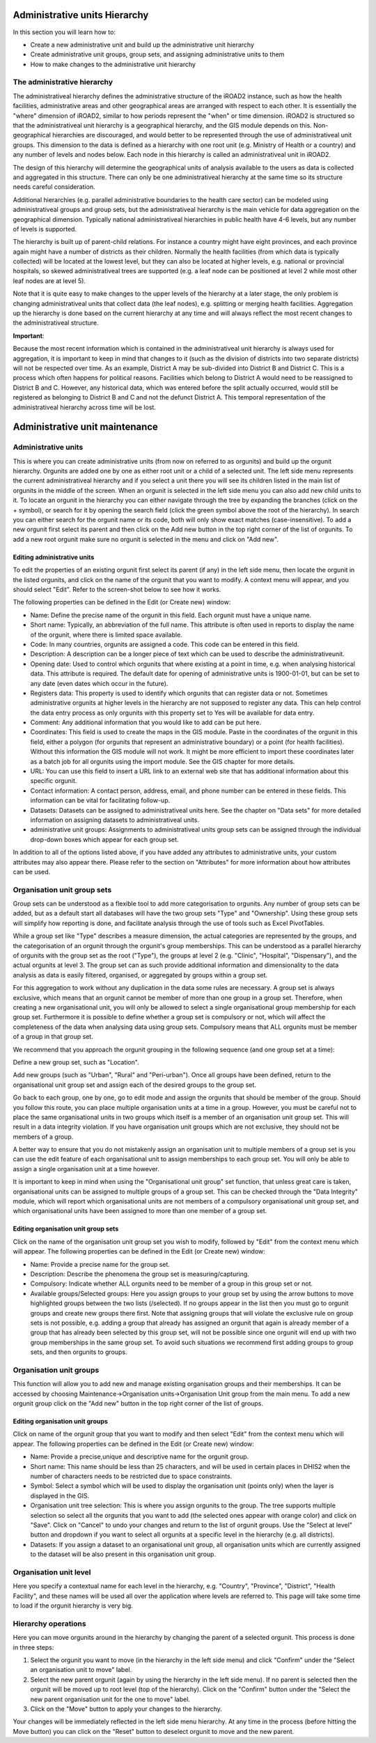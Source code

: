 .. _admin_units:

.. index:: Administrative units Hierarchy

Administrative units Hierarchy
==============================
In this section you will learn how to:

* Create a new administrative unit and build up the administrative unit hierarchy

* Create administrative unit groups, group sets, and assigning administrative units to them

* How to make changes to the administrative unit hierarchy


The administrative hierarchy
----------------------------
The administrativeal hierarchy defines the administrative structure of the iROAD2 instance, such as how the health facilities, administrative areas and other geographical areas are arranged with respect to each other. It is essentially the "where" dimension of iROAD2, similar to how periods represent the "when" or time dimension. iROAD2 is structured so that the administrativeal unit hierarchy is a geographical hierarchy, and the GIS module depends on this. Non-geographical hierarchies are discouraged, and would better to be represented through the use of administrativeal unit groups. This dimension to the data is defined as a hierarchy with one root unit (e.g. Ministry of Health or a country) and any number of levels and nodes below. Each node in this hierarchy is called an administrativeal unit in iROAD2.

The design of this hierarchy will determine the geographical units of analysis available to the users as data is collected and aggregated in this structure. There can only be one administrativeal hierarchy at the same time so its structure needs careful consideration.

Additional hierarchies (e.g. parallel administrative boundaries to the health care sector) can be modeled using administrativeal groups and group sets, but the administrativeal hierarchy is the main vehicle for data aggregation on the geographical dimension. Typically national administrativeal hierarchies in public health have 4-6 levels, but any number of levels is supported.

The hierarchy is built up of parent-child relations. For instance a country might have eight provinces, and each province again might have a number of districts as their children. Normally the health facilities (from which data is typically collected) will be located at the lowest level, but they can also be located at higher levels, e.g. national or provincial hospitals, so skewed administrativeal trees are supported (e.g. a leaf node can be positioned at level 2 while most other leaf nodes are at level 5).

Note that it is quite easy to make changes to the upper levels of the hierarchy at a later stage, the only problem is changing administrativeal units that collect data (the leaf nodes), e.g. splitting or merging health facilities. Aggregation up the hierarchy is done based on the current hierarchy at any time and will always reflect the most recent changes to the administrativeal structure.

**Important**:

Because the most recent information which is contained in the administrativeal unit hierarchy is always used for aggregation, it is important to keep in mind that changes to it (such as the division of districts into two separate districts) will not be respected over time. As an example, District A may be sub-divided into District B and District C. This is a process which often happens for political reasons. Facilities which belong to District A would need to be reassigned to District B and C. However, any historical data, which was entered before the split actually occurred, would still be registered as belonging to District B and C and not the defunct District A. This temporal representation of the administrativeal hierarchy across time will be lost.

Administrative unit maintenance
===============================

Administrative units
--------------------
This is where you can create administrative units (from now on referred to as orgunits) and build up the orgunit hierarchy. Orgunits are added one by one as either root unit or a child of a selected unit. The left side menu represents the current administrativeal hierarchy and if you select a unit there you will see its children listed in the main list of orgunits in the middle of the screen. When an orgunit is selected in the left side menu you can also add new child units to it. To locate an orgunit in the hierarchy you can either navigate through the tree by expanding the branches (click on the + symbol), or search for it by opening the search field (click the green symbol above the root of the hierarchy). In search you can either search for the orgunit name or its code, both will only show exact matches (case-insensitive). To add a new orgunit first select its parent and then click on the Add new button in the top right corner of the list of orgunits. To add a new root orgunit make sure no orgunit is selected in the menu and click on "Add new".

Editing administrative units
^^^^^^^^^^^^^^^^^^^^^^^^^^^^
To edit the properties of an existing orgunit first select its parent (if any) in the left side menu, then locate the orgunit in the listed orgunits, and click on the name of the orgunit that you want to modify. A context menu will appear, and you should select "Edit". Refer to the screen-shot below to see how it works.

The following properties can be defined in the Edit (or Create new) window:

* Name: Define the precise name of the orgunit in this field. Each orgunit must have a unique name.

* Short name: Typically, an abbreviation of the full name. This attribute is often used in reports to display the name of the orgunit, where there is limited space available.

* Code: In many countries, orgunits are assigned a code. This code can be entered in this field.

* Description: A description can be a longer piece of text which can be used to describe the administrativeunit.

* Opening date: Used to control which orgunits that where existing at a point in time, e.g. when analysing historical data. This attribute is required. The default date for opening of administrative units is 1900-01-01, but can be set to any date (even dates which occur in the future).

* Registers data: This property is used to identify which orgunits that can register data or not. Sometimes administrative orgunits at higher levels in the hierarchy are not supposed to register any data. This can help control the data entry process as only orgunits with this property set to Yes will be available for data entry.

* Comment: Any additional information that you would like to add can be put here.

* Coordinates: This field is used to create the maps in the GIS module. Paste in the coordinates of the orgunit in this field, either a polygon (for orgunits that represent an administrative boundary) or a point (for health facilities). Without this information the GIS module will not work. It might be more efficient to import these coordinates later as a batch job for all orgunits using the import module. See the GIS chapter for more details.

* URL: You can use this field to insert a URL link to an external web site that has additional information about this specific orgunit.

* Contact information: A contact person, address, email, and phone number can be entered in these fields. This information can be vital for facilitating follow-up.

* Datasets: Datasets can be assigned to administrativeal units here. See the chapter on "Data sets" for more detailed information on assigning datasets to administrativeal units.

* administrative unit groups: Assignments to administrativeal units group sets can be assigned through the individual drop-down boxes which appear for each group set.

In addition to all of the options listed above, if you have added any attributes to administrative units, your custom attributes may also appear there. Please refer to the section on "Attributes" for more information about how attributes can be used.

Organisation unit group sets
----------------------------
Group sets can be understood as a flexible tool to add more categorisation to orgunits. Any number of group sets can be added, but as a default start all databases will have the two group sets "Type" and "Ownership". Using these group sets will simplify how reporting is done, and facilitate analysis through the use of tools such as Excel PivotTables.

While a group set like "Type" describes a measure dimension, the actual categories are represented by the groups, and the categorisation of an orgunit through the orgunit's group memberships. This can be understood as a parallel hierarchy of orgunits with the group set as the root ("Type"), the groups at level 2 (e.g. "Clinic", "Hospital", "Dispensary"), and the actual orgunits at level 3. The group set can as such provide additional information and dimensionality to the data analysis as data is easily filtered, organised, or aggregated by groups within a group set.

For this aggregation to work without any duplication in the data some rules are necessary. A group set is always exclusive, which means that an orgunit cannot be member of more than one group in a group set. Therefore, when creating a new organisational unit, you will only be allowed to select a single organisational group membership for each group set. Furthermore it is possible to define whether a group set is compulsory or not, which will affect the completeness of the data when analysing data using group sets. Compulsory means that ALL orgunits must be member of a group in that group set.

We recommend that you approach the orgunit grouping in the following sequence (and one group set at a time):

Define a new group set, such as "Location".

Add new groups (such as "Urban", "Rural" and "Peri-urban"). Once all groups have been defined, return to the organisational unit group set and assign each of the desired groups to the group set.

Go back to each group, one by one, go to edit mode and assign the orgunits that should be member of the group. Should you follow this route, you can place multiple organisation units at a time in a group. However, you must be careful not to place the same organisational units in two groups which itself is a member of an organisation unit group set. This will result in a data integrity violation. If you have organisation unit groups which are not exclusive, they should not be members of a group.

A better way to ensure that you do not mistakenly assign an organisation unit to multiple members of a group set is you can use the edit feature of each organisational unit to assign memberships to each group set. You will only be able to assign a single organisation unit at a time however.

It is important to keep in mind when using the "Organisational unit group" set function, that unless great care is taken, organisational units can be assigned to multiple groups of a group set. This can be checked through the "Data Integrity" module, which will report which organisational units are not members of a compulsory organisational unit group set, and which organisational units have been assigned to more than one member of a group set.

Editing organisation unit group sets
^^^^^^^^^^^^^^^^^^^^^^^^^^^^^^^^^^^^^
Click on the name of the organisation unit group set you wish to modify, followed by "Edit" from the context menu which will appear. The following properties can be defined in the Edit (or Create new) window:

* Name: Provide a precise name for the group set.

* Description: Describe the phenomena the group set is measuring/capturing.

* Compulsory: Indicate whether ALL orgunits need to be member of a group in this group set or not.

* Available groups/Selected groups: Here you assign groups to your group set by using the arrow buttons to move highlighted groups between the two lists (/selected). If no groups appear in the list then you must go to orgunit groups and create new groups there first. Note that assigning groups that will violate the exclusive rule on group sets is not possible, e.g. adding a group that already has assigned an orgunit that again is already member of a group that has already been selected by this group set, will not be possible since one orgunit will end up with two group memberships in the same group set. To avoid such situations we recommend first adding groups to group sets, and then orgunits to groups.

Organisation unit groups
------------------------
This function will allow you to add new and manage existing organisation groups and their memberships. It can be accessed by choosing Maintenance->Organisation units->Organisation Unit group from the main menu. To add a new orgunit group click on the "Add new" button in the top right corner of the list of groups.

Editing organisation unit groups
^^^^^^^^^^^^^^^^^^^^^^^^^^^^^^^^
Click on name of the orgunit group that you want to modify and then select "Edit" from the context menu which will appear. The following properties can be defined in the Edit (or Create new) window:

* Name: Provide a precise,unique and descriptive name for the orgunit group.

* Short name: This name should be less than 25 characters, and will be used in certain places in DHIS2 when the number of characters needs to be restricted due to space constraints.

* Symbol: Select a symbol which will be used to display the organisation unit (points only) when the layer is displayed in the GIS.

* Organisation unit tree selection: This is where you assign orgunits to the group. The tree supports multiple selection so select all the orgunits that you want to add (the selected ones appear with orange color) and click on "Save". Click on "Cancel" to undo your changes and return to the list of orgunit groups. Use the "Select at level" button and dropdown if you want to select all orgunits at a specific level in the hierarchy (e.g. all districts).

* Datasets: If you assign a dataset to an organisational unit group, all organisation units which are currently assigned to the dataset will be also present in this organisation unit group.

Organisation unit level
-----------------------
Here you specify a contextual name for each level in the hierarchy, e.g. "Country", "Province", "District", "Health Facility", and these names will be used all over the application where levels are referred to. This page will take some time to load if the orgunit hierarchy is very big.

Hierarchy operations
--------------------
Here you can move orgunits around in the hierarchy by changing the parent of a selected orgunit. This process is done in three steps:

1. Select the orgunit you want to move (in the hierarchy in the left side menu) and click "Confirm" under the "Select an organisation unit to move" label.

2. Select the new parent orgunit (again by using the hierarchy in the left side menu). If no parent is selected then the orgunit will be moved up to root level (top of the hierarchy). Click on the "Confirm" button under the "Select the new parent organisation unit for the one to move" label.

3. Click on the "Move" button to apply your changes to the hierarchy.

Your changes will be immediately reflected in the left side menu hierarchy. At any time in the process (before hitting the Move button) you can click on the "Reset" button to deselect orgunit to move and the new parent.

